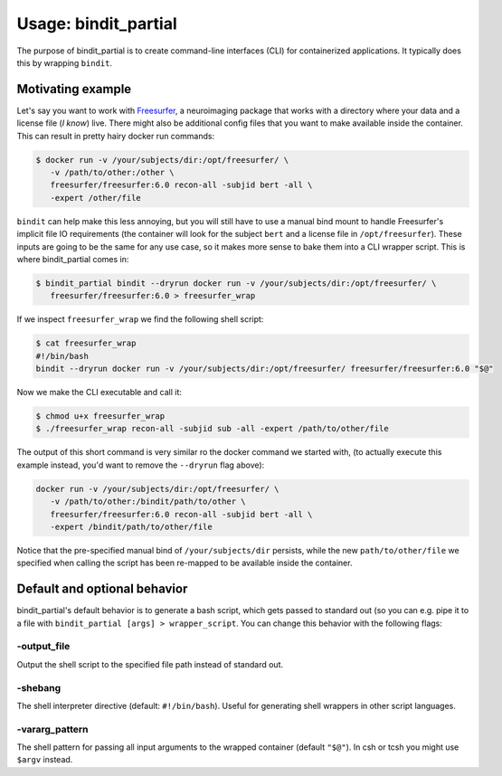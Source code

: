 =====================
Usage: bindit_partial
=====================

The purpose of bindit_partial is to create command-line interfaces (CLI) for containerized
applications. It typically does this by wrapping ``bindit``.

Motivating example
------------------

Let's say you want to work with `Freesurfer`_, a neuroimaging package that works with a
directory where your data and a license file (*I know*) live. There might also be
additional config files that you want to make available inside the container. This can
result in pretty hairy docker run commands:

.. code-block:: bash

   $ docker run -v /your/subjects/dir:/opt/freesurfer/ \
      -v /path/to/other:/other \
      freesurfer/freesurfer:6.0 recon-all -subjid bert -all \
      -expert /other/file

``bindit`` can help make this less annoying, but you will still have to use a manual
bind mount to handle Freesurfer's implicit file IO requirements (the container will look
for the subject ``bert`` and a license file in ``/opt/freesurfer``). These inputs are
going to be the same for any use case, so it makes more sense to bake them into a CLI
wrapper script.  This is where bindit_partial comes in:

.. _Freesurfer: https://surfer.nmr.mgh.harvard.edu

.. code-block:: bash

   $ bindit_partial bindit --dryrun docker run -v /your/subjects/dir:/opt/freesurfer/ \
      freesurfer/freesurfer:6.0 > freesurfer_wrap

If we inspect ``freesurfer_wrap`` we find the following shell script:

.. code-block:: bash

   $ cat freesurfer_wrap
   #!/bin/bash
   bindit --dryrun docker run -v /your/subjects/dir:/opt/freesurfer/ freesurfer/freesurfer:6.0 "$@"

Now we make the CLI executable and call it:

.. code-block:: bash

   $ chmod u+x freesurfer_wrap
   $ ./freesurfer_wrap recon-all -subjid sub -all -expert /path/to/other/file

The output of this short command is very similar ro the docker command  we started with,
(to actually execute this example instead, you'd want to remove the ``--dryrun`` flag
above):

.. code-block:: bash

   docker run -v /your/subjects/dir:/opt/freesurfer/ \
      -v /path/to/other:/bindit/path/to/other \
      freesurfer/freesurfer:6.0 recon-all -subjid bert -all \
      -expert /bindit/path/to/other/file

Notice that the pre-specified manual bind of ``/your/subjects/dir`` persists, while the
new ``path/to/other/file`` we specified when calling the script has been re-mapped to be
available inside the container.

Default and optional behavior
-----------------------------

bindit_partial's default behavior is to generate a bash script, which gets passed to
standard out (so you can e.g. pipe it to a file with ``bindit_partial [args] >
wrapper_script``. You can change this behavior with the following flags:

-output_file
~~~~~~~~~~~~

Output the shell script to the specified file path instead of standard out.

-shebang
~~~~~~~~

The shell interpreter directive (default: ``#!/bin/bash``). Useful for generating shell
wrappers in other script languages.

-vararg_pattern
~~~~~~~~~~~~~~~

The shell pattern for passing all input arguments to the wrapped container (default
``"$@"``). In csh or tcsh you might use ``$argv`` instead.

